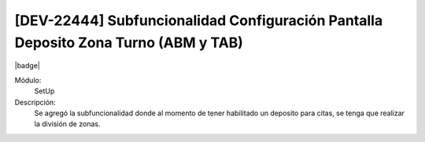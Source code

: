 [DEV-22444] Subfuncionalidad Configuración Pantalla Deposito Zona Turno (ABM y TAB)
------------------------------------------------------------------------------------

|badge|

.. |badge| raw:: html
   
   <span style="background-color: #04a7de; color: white; padding: 4px 8px; border-radius: 4px;">Nueva característica</span>

Módulo:
   SetUp

Descripción:
 Se agregó la subfuncionalidad donde al momento de tener habilitado un deposito para citas, se tenga que realizar la división de zonas. 

.. versionadded:: 10.230.0.0-LTS


